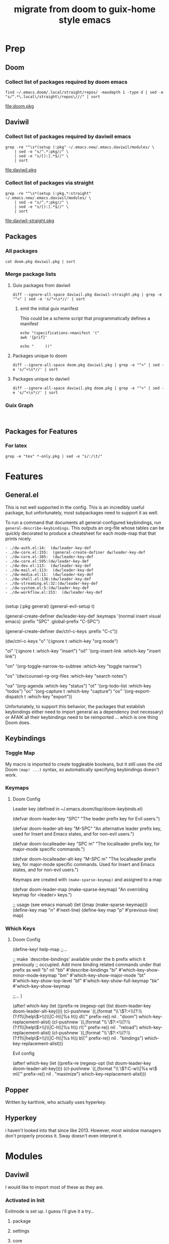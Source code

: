 #+TITLE: migrate from doom to guix-home style emacs

* Prep

** Doom

*** Collect list of packages required by doom emacs

#+begin_src shell :results output file :file doom.pkg
find ~/.emacs.doom/.local/straight/repos/ -maxdepth 1 -type d | sed -e "s/^.*\.local\/straight\/repos\///" | sort
#+end_src

#+name: pkg-doom
#+RESULTS:
[[file:doom.pkg]]

** Daviwil

*** Collect list of packages required by daviwil emacs

#+begin_src shell :results output file :file daviwil.pkg
grep -re "^\s*(setup (:pkg" ~/.emacs.new/.emacs.daviwil/modules/ \
    | sed -e "s/^.*:pkg//" \
    | sed -e "s/[):].*$//" \
    | sort
#+end_src

#+name: pkg-daviwil
#+RESULTS:
[[file:daviwil.pkg]]

*** Collect list of packages via straight

#+begin_src shell :results output file :file daviwil-straight.pkg
grep -re "^\s*(setup (:pkg.*:straight" ~/.emacs.new/.emacs.daviwil/modules/ \
    | sed -e "s/^.*:pkg//" \
    | sed -e "s/[):].*$//" \
    | sort
#+end_src

#+name: pkg-daviwil-straight
#+RESULTS:
[[file:daviwil-straight.pkg]]


** Packages

*** All packages

#+begin_src shell :results output file :file all-packages.pkg
cat doom.pkg daviwil.pkg | sort
#+end_src

#+RESULTS:
[[file:all-packages.pkg]]

*** Merge package lists

**** Guix packages from daviwil

#+begin_src shell :results output file :file daviwil-guix.pkg
diff --ignore-all-space daviwil.pkg daviwil-straight.pkg | grep -e "^<" | sed -e 's/^<\s*//' | sort
#+end_src

#+RESULTS:
[[file:daviwil-guix.pkg]]

***** emit the initial guix manifest

This could be a scheme script that programmatically defines a manifest

#+begin_src shell :results output file :file daviwil.scm
echo "(specifications->manifest '("
awk '{prif}'

echo "     ))"
#+end_src

**** Packages unique to doom

#+begin_src shell :results output file :file doom-only.pkg
diff --ignore-all-space doom.pkg daviwil.pkg | grep -e "^<" | sed -e 's/^<\s*//' | sort
#+end_src

#+RESULTS:
[[file:doom-only.pkg]]

**** Packages unique to daviwil

#+begin_src shell :results output file :file daviwil-only.pkg
diff --ignore-all-space daviwil.pkg doom.pkg | grep -e "^<" | sed -e 's/^<\s*//' | sort
#+end_src

#+RESULTS:
[[file:daviwil-only.pkg]]

*** Guix Graph

#+begin_src shell :results output file :file ./daviwil-guix.png

#+end_src

** Packages for Features

*** For latex

#+begin_src shell :results output table
grep -e "tex" *-only.pkg | sed -e "s/:/\t/"
#+end_src

#+RESULTS:
| daviwil-only.pkg | default-text-scale |
| doom-only.pkg    | auctex             |
| doom-only.pkg    | cdlatex            |
| doom-only.pkg    | company-auctex     |
| doom-only.pkg    | company-reftex     |
| doom-only.pkg    | helm-bibtex        |
| doom-only.pkg    | latex-preview-pane |

* Features

** General.el

This is not well supported in the config. This is an incredibly useful package,
but unfortunately, most subpackages need to support it as well.

To run a command that documents all general-configured keybindings, run
=general-describe-keybindings=. This outputs an org-file whose tables can be
quickly decorated to produce a cheatsheet for each mode-map that that prints
nicely.

#+begin_example
- ./dw-auth.el:14:  (dw/leader-key-def
- ./dw-core.el:155:  (general-create-definer dw/leader-key-def
- ./dw-core.el:385:  (dw/leader-key-def
- ./dw-core.el:595:(dw/leader-key-def
- ./dw-dev.el:113:  (dw/leader-key-def
- ./dw-mail.el:113:  (dw/leader-key-def
- ./dw-media.el:11:  (dw/leader-key-def
- ./dw-shell.el:136:(dw/leader-key-def
- ./dw-streaming.el:32:(dw/leader-key-def
- ./dw-system.el:5:(dw/leader-key-def
- ./dw-workflow.el:153:  (dw/leader-key-def

#+end_example


#+begin_example emacs-lisp
(setup (:pkg general)
  (general-evil-setup t)

  (general-create-definer dw/leader-key-def
    :keymaps '(normal insert visual emacs)
    :prefix "SPC"
    :global-prefix "C-SPC")

  (general-create-definer dw/ctrl-c-keys
    :prefix "C-c"))

(dw/ctrl-c-keys
  "o"   '(:ignore t :which-key "org mode")

  "oi"  '(:ignore t :which-key "insert")
  "oil" '(org-insert-link :which-key "insert link")

  "on"  '(org-toggle-narrow-to-subtree :which-key "toggle narrow")

  "os"  '(dw/counsel-rg-org-files :which-key "search notes")

  "oa"  '(org-agenda :which-key "status")
  "ot"  '(org-todo-list :which-key "todos")
  "oc"  '(org-capture t :which-key "capture")
  "ox"  '(org-export-dispatch t :which-key "export"))
#+end_example

Unfortunately, to support this behavior, the packages that establish keybindings
either need to import general as a dependency (not necessary) or AFAIK all their
keybindings need to be reimported ... which is one thing Doom does.

** Keybindings

*** Toggle Map

My macro is imported to create toggleable booleans, but it still uses the old
Doom =(map! ...)= syntax, so automatically specifying keybindings doesn't work.

*** Keymaps

**** Doom Config

Leader key (defined in ~/.emacs.doom/lisp/doom-keybinds.el)

#+begin_example emacs-lisp
(defvar doom-leader-key "SPC"
  "The leader prefix key for Evil users.")

(defvar doom-leader-alt-key "M-SPC"
  "An alternative leader prefix key, used for Insert and Emacs states, and for
non-evil users.")

(defvar doom-localleader-key "SPC m"
  "The localleader prefix key, for major-mode specific commands.")

(defvar doom-localleader-alt-key "M-SPC m"
  "The localleader prefix key, for major-mode specific commands. Used for Insert
and Emacs states, and for non-evil users.")
#+end_example

Keymaps are created with =(make-sparse-keymap)= and assigned to a map

#+begin_example emacs-lisp
(defvar doom-leader-map (make-sparse-keymap)
  "An overriding keymap for <leader> keys.")

;; usage (see emacs manual)
(let ((map (make-sparse-keymap)))
  (define-key map "n" #'next-line)
  (define-key map "p" #'previous-line)
  map)
#+end_example


*** Which Keys

**** Doom Config

#+begin_example emacs-lisp

(define-key! help-map
;;...


  ;; make `describe-bindings' available under the b prefix which it previously
  ;; occupied. Add more binding related commands under that prefix as well
  "b"    nil
  "bb"   #'describe-bindings
  "bi"   #'which-key-show-minor-mode-keymap
  "bm"   #'which-key-show-major-mode
  "bt"   #'which-key-show-top-level
  "bf"   #'which-key-show-full-keymap
  "bk"   #'which-key-show-keymap

  ;;...
)


(after! which-key
  (let ((prefix-re (regexp-opt (list doom-leader-key doom-leader-alt-key))))
    (cl-pushnew `((,(format "\\`\\(?:<\\(?:\\(?:f1\\|help\\)>\\)\\|C-h\\|%s h\\) d\\'" prefix-re))
                  nil . "doom")
                which-key-replacement-alist)
    (cl-pushnew `((,(format "\\`\\(?:<\\(?:\\(?:f1\\|help\\)>\\)\\|C-h\\|%s h\\) r\\'" prefix-re))
                  nil . "reload")
                which-key-replacement-alist)
    (cl-pushnew `((,(format "\\`\\(?:<\\(?:\\(?:f1\\|help\\)>\\)\\|C-h\\|%s h\\) b\\'" prefix-re))
                  nil . "bindings")
                which-key-replacement-alist)))


#+end_example

Evil config

#+begin_example emacs-lisp

(after! which-key
  (let ((prefix-re (regexp-opt (list doom-leader-key doom-leader-alt-key))))
    (cl-pushnew `((,(format "\\`\\(?:C-w\\|%s w\\) m\\'" prefix-re))
                  nil . "maximize")
                which-key-replacement-alist)))

#+end_example

** Popper

Written by karthink, who actually uses hyperkey.

** Hyperkey

i haven't looked into that since like 2013. However, most window managers don't
properly process it. Sway doesn't even interpret it.

* Modules

** Daviwil
I would like to import most of these as they are.

*** Activated in Init
Evilmode is set up. I guess i'll give it a try...

**** package

**** settings

**** core

+ needed, minimal changes
+ probably the largest module though


**** interface

+ packages
  - projectile

**** auth

+ contains pgp/pinentry
  - I don't want emacs to do this because I'm paranoid
  - rather than frequently type the GPG PIN, i would rather use something like
    the =emacs-agent-set= script I use to make emacs aware of an SSH agent

**** shell (300 LOC)

**** dev

+ requires:
  - dw/adl-mode.el

+ contains lispyville config
+ packages
  - rainbow-delimiters
  - rainbow-mode
  - smartparens
+ VCS packages
  - magit, magit-todos
  - smerge
  - git-link
+ Code Formatting
  - apheleia
  - lispy
  - lispyville
+ Code
  - flycheck
+ Emacs Lisp
+ Common Lisp
+ Scheme
+ Mesche
+ CADL
+ Snippets
  - yasnippet

**** dev-web

+ typescript
  - typescript-mode
  - eglot
+ javascript
  - js2-mode
+ markdown
  - markdown-mode
+ web
  - web-mode
  - impatient-mode
  - skewer-mode
  - yaml-mode

**** workflow (515 LOC)

+ requires:
  - dw-org

+ org
  - reset org-directory
+ org-agenda
  - empty org-agenda-files
+ org-modules
  - remove org-eshell
  - remove org-irc
  - remove org-habit
+ org-modern
  - try fetching from guix

org-src-lang-modes

#+begin_example
Value
(("dot" . graphviz-dot)
 ("translate" . text)
 ("md" . markdown)
 ("C" . c)
 ("C++" . c++)
 ("asymptote" . asy)
 ("bash" . sh)
 ("beamer" . latex)
 ("calc" . fundamental)
 ("cpp" . c++)
 ("ditaa" . artist)
 ("desktop" . conf-desktop)
 ("dot" . fundamental)
 ("elisp" . emacs-lisp)
 ("ocaml" . tuareg)
 ("screen" . shell-script)
 ("shell" . sh)
 ("sqlite" . sql)
 ("toml" . conf-toml))

Original Value
(("C" . c)
 ("C++" . c++)
 ("asymptote" . asy)
 ("bash" . sh)
 ("beamer" . latex)
 ("calc" . fundamental)
 ("cpp" . c++)
 ("ditaa" . artist)
 ("desktop" . conf-desktop)
 ("dot" . fundamental)
 ("elisp" . emacs-lisp)
 ("ocaml" . tuareg)
 ("screen" . shell-script)
 ("shell" . sh)
 ("sqlite" . sql)
 ("toml" . conf-toml))

#+end_example


**** social

**** media

**** system


*** Activated Elsewhere

**** autorest

**** desktop (n/a)

**** dev-misc

+ zig-mode ... i'm just going to zag
  - zig looks like an interesting language, but it's not homoiconic

**** exwm

**** finance

**** mail

**** org

**** present

**** streaming

**** swagger

**** vimb

